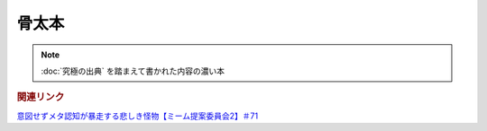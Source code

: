 骨太本
===================
.. note:: 
  :doc:`究極の出典` を踏まえて書かれた内容の濃い本


.. rubric:: 関連リンク
`意図せずメタ認知が暴走する悲しき怪物【ミーム提案委員会2】＃71`_

.. _意図せずメタ認知が暴走する悲しき怪物【ミーム提案委員会2】＃71: https://www.youtube.com/watch?v=sj7eer2tArs



